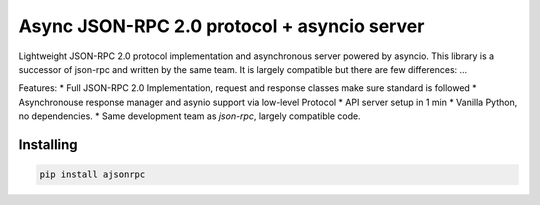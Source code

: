 Async JSON-RPC 2.0 protocol + asyncio server
============================================

.. image:: https://readthedocs.org/projects/ajsonrpc/badge/?version=latest
    :target: https://ajsonrpc.readthedocs.io/en/latest/?badge=latest
    :alt: Documentation Status

Lightweight JSON-RPC 2.0 protocol implementation and asynchronous server powered by asyncio. This library is a successor of json-rpc and written by the same team.
It is largely compatible but there are few differences: ...

Features:
* Full JSON-RPC 2.0 Implementation, request and response classes make sure standard is followed
* Asynchronouse response manager and asynio support via low-level Protocol
* API server setup in 1 min
* Vanilla Python, no dependencies.
* Same development team as `json-rpc`, largely compatible code.

Installing
----------

.. code-block:: text

    pip install ajsonrpc
